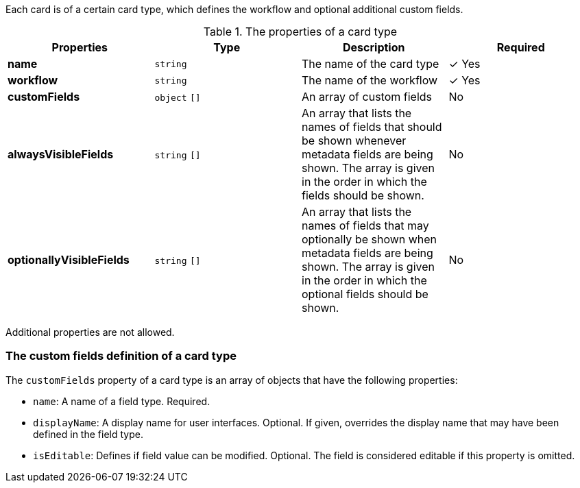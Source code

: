 
Each card is of a certain card type, which defines the workflow and optional additional custom fields.

.The properties of a card type
|===
|Properties|Type|Description|Required

|**name**
|`string`
|The name of the card type
| &#10003; Yes

|**workflow**
|`string`
|The name of the workflow
| &#10003; Yes

|**customFields**
|`object` `[]`
|An array of custom fields
|No

|**alwaysVisibleFields**
|`string` `[]`
|An array that lists the names of fields that should be shown whenever metadata fields are being shown. The array is given in the order in which the fields should be shown.
|No

|**optionallyVisibleFields**
|`string` `[]`
|An array that lists the names of fields that may optionally be shown when metadata fields are being shown. The array is given in the order in which the optional fields should be shown.
|No

|===

Additional properties are not allowed.

=== The custom fields definition of a card type

The `customFields` property of a card type is an array of objects that have the following properties:

* `name`: A name of a field type. Required.
* `displayName`: A display name for user interfaces. Optional. If given, overrides the display name that may have been defined in the field type.
* `isEditable`: Defines if field value can be modified. Optional. The field is considered editable if this property is omitted.
